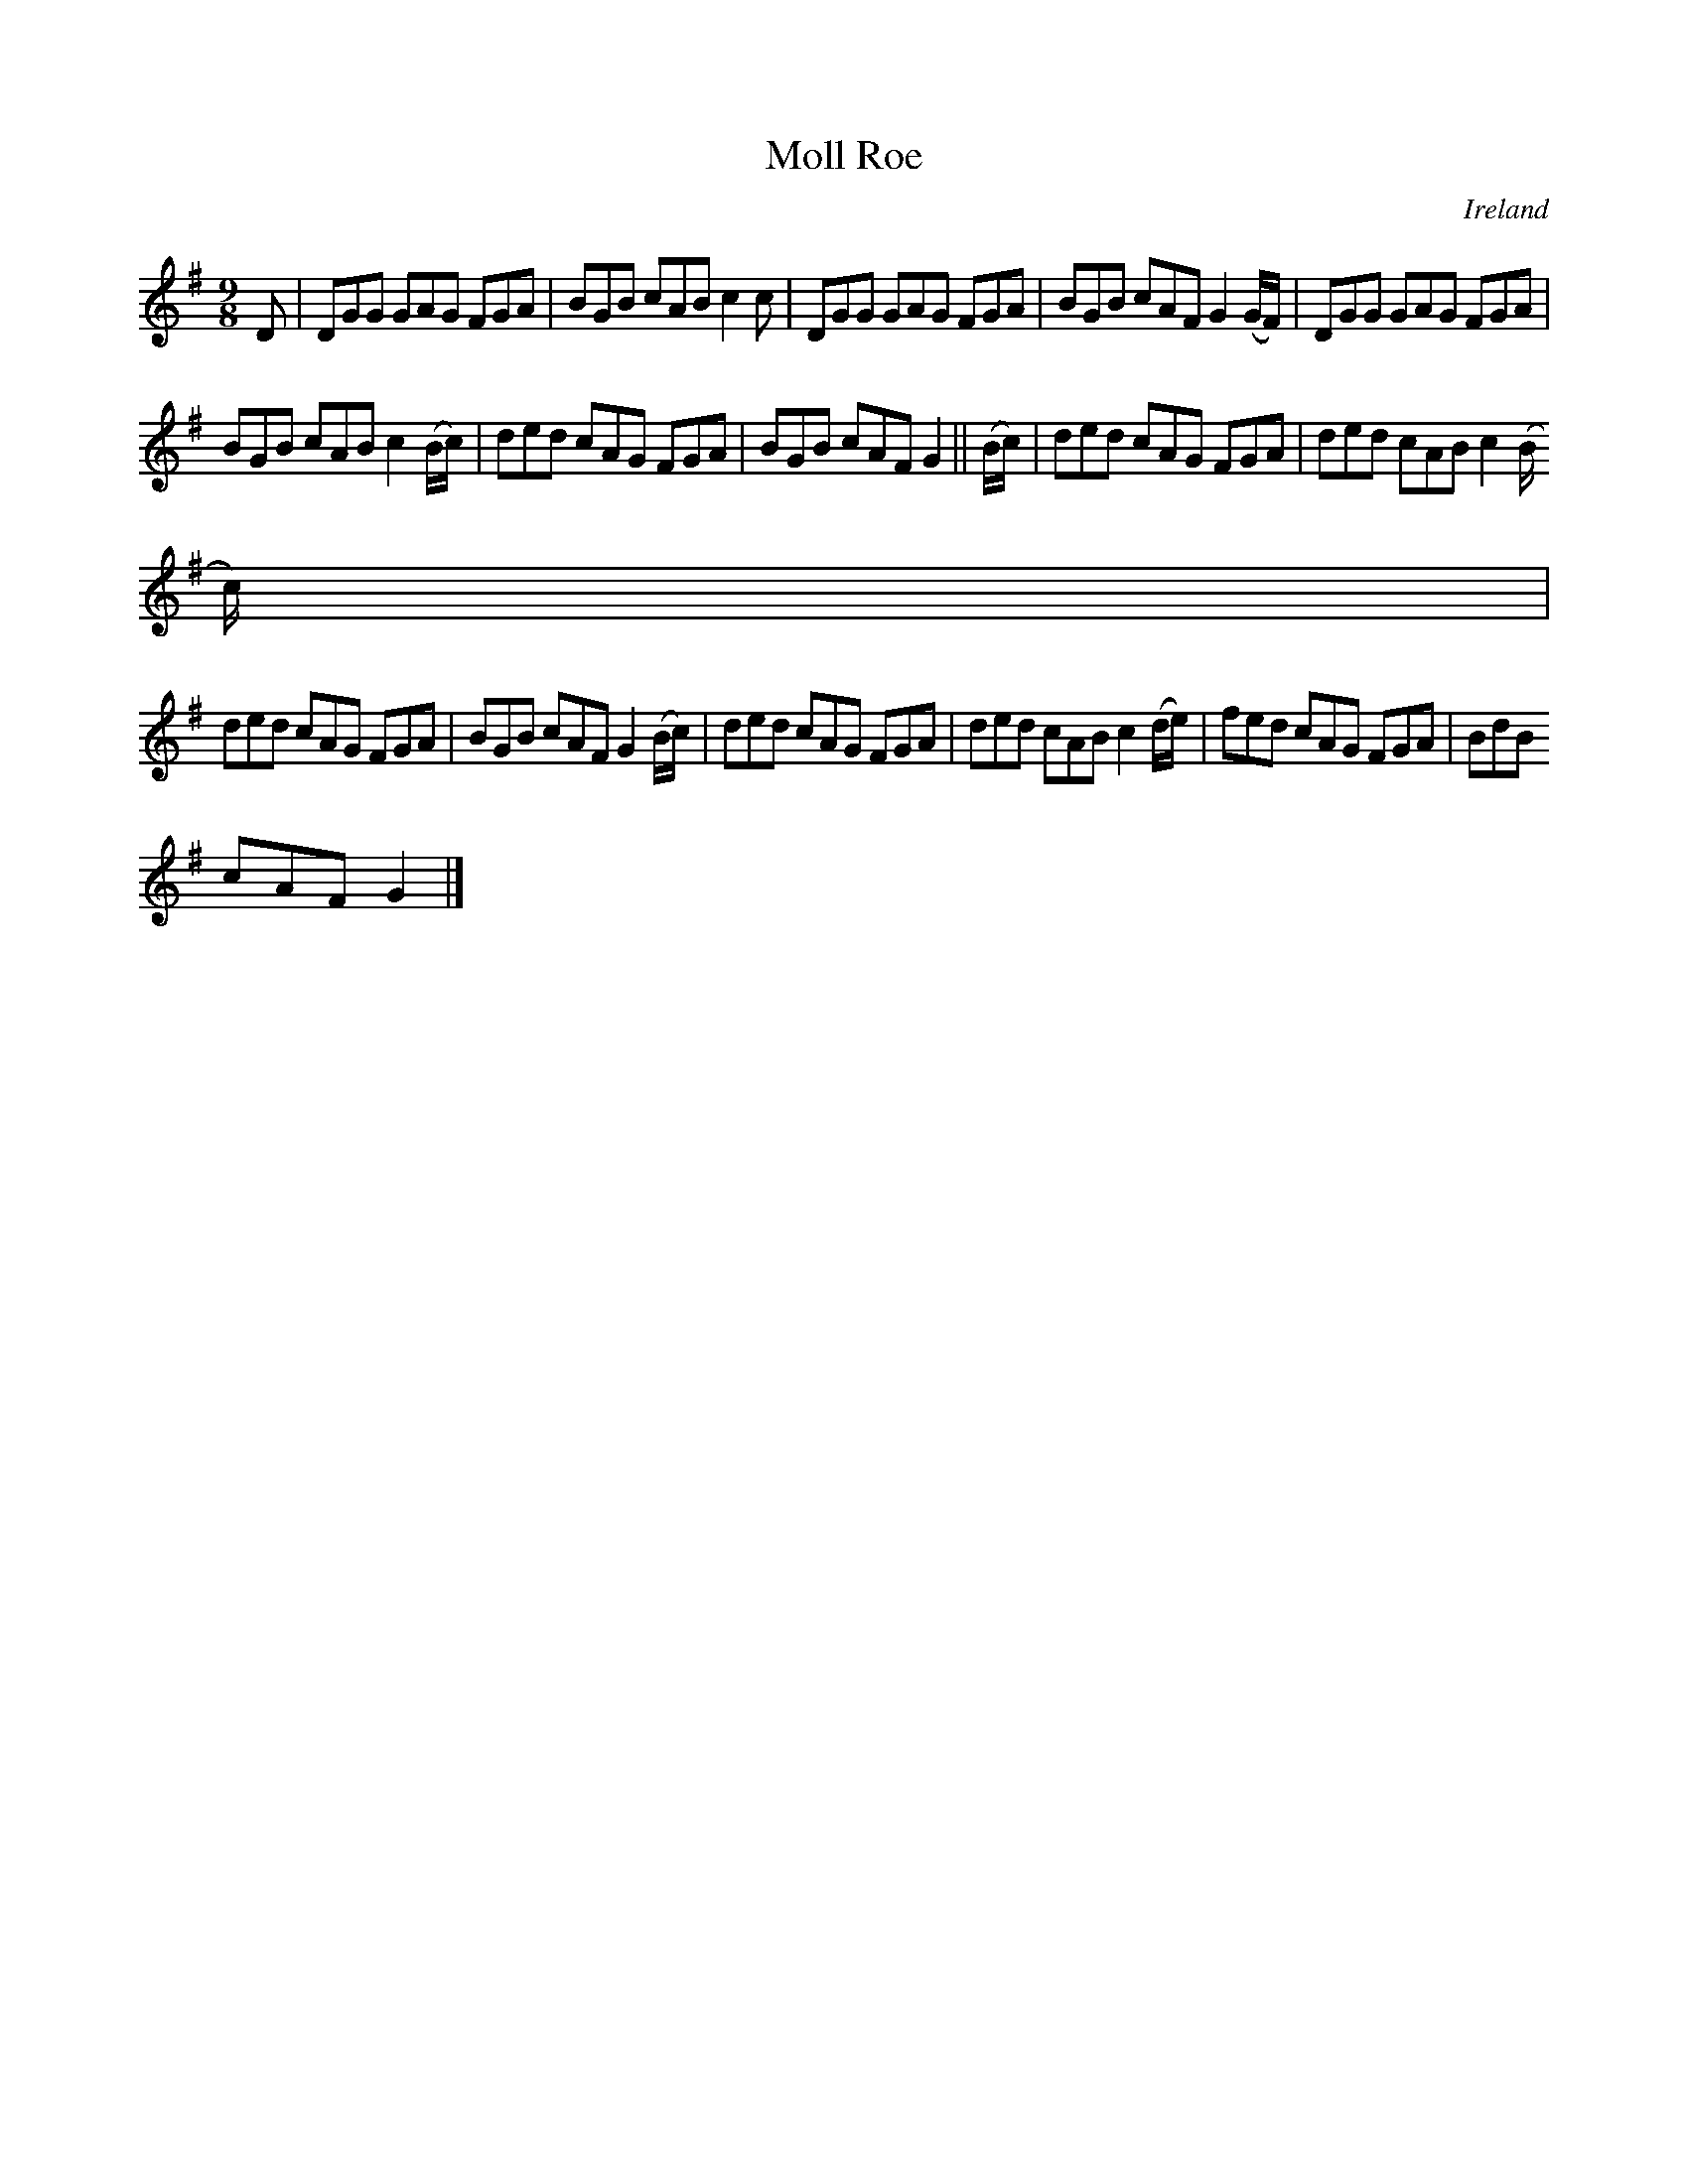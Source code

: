 X:441
T:Moll Roe
N:anon.
O:Ireland
B:Francis O'Neill: "The Dance Music of Ireland" (1907) no. 441
R:Hop, slip jig
Z:Transcribed by Frank Nordberg - http://www.musicaviva.com
N:Music Aviva - The Internet center for free sheet music downloads
M:9/8
L:1/8
K:G
D|DGG GAG FGA|BGB cAB c2c|DGG GAG FGA|BGB cAF G2(G/F/)|DGG GAG FGA|
BGB cAB c2(B/c/)|ded cAG FGA|BGB cAF G2||(B/c/)|ded cAG FGA|ded cAB c2(B/
c/)|
ded cAG FGA|BGB cAF G2(B/c/)|ded cAG FGA|ded cAB c2(d/e/)|fed cAG FGA|BdB
 cAF G2|]
